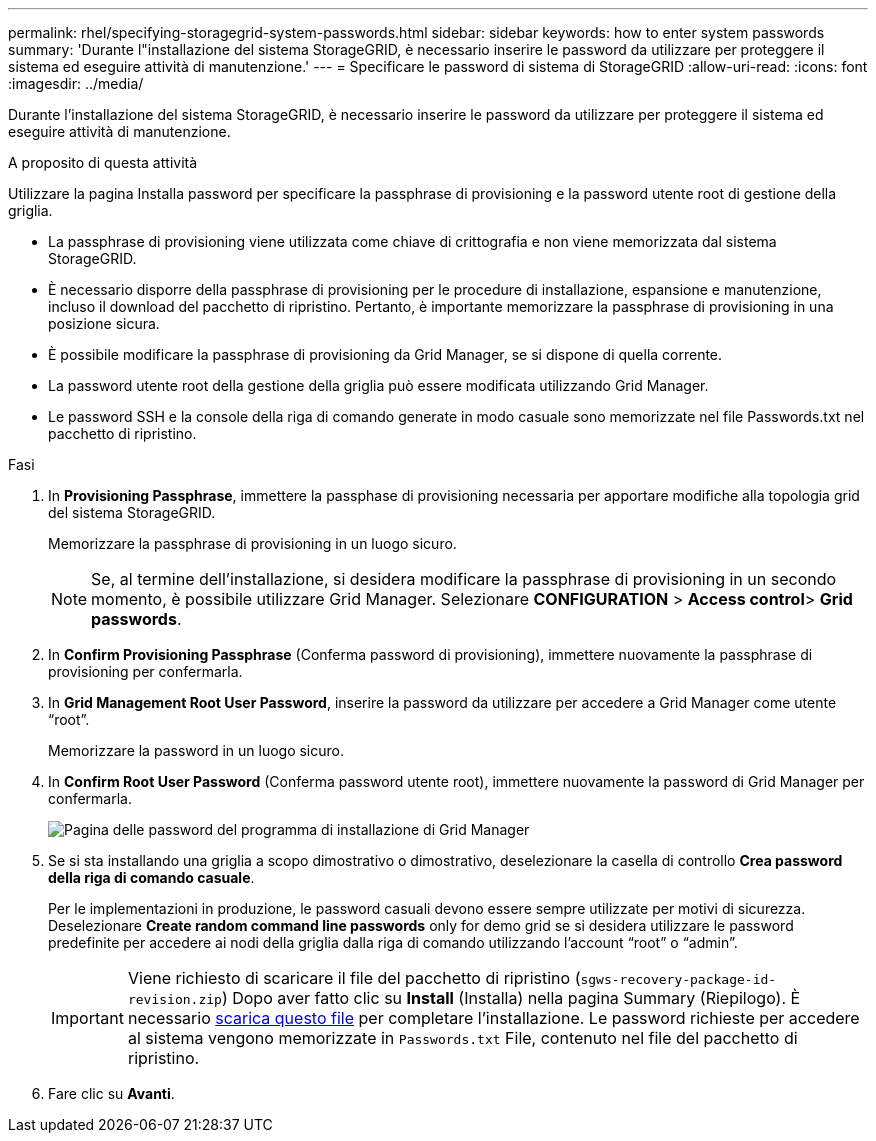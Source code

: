 ---
permalink: rhel/specifying-storagegrid-system-passwords.html 
sidebar: sidebar 
keywords: how to enter system passwords 
summary: 'Durante l"installazione del sistema StorageGRID, è necessario inserire le password da utilizzare per proteggere il sistema ed eseguire attività di manutenzione.' 
---
= Specificare le password di sistema di StorageGRID
:allow-uri-read: 
:icons: font
:imagesdir: ../media/


[role="lead"]
Durante l'installazione del sistema StorageGRID, è necessario inserire le password da utilizzare per proteggere il sistema ed eseguire attività di manutenzione.

.A proposito di questa attività
Utilizzare la pagina Installa password per specificare la passphrase di provisioning e la password utente root di gestione della griglia.

* La passphrase di provisioning viene utilizzata come chiave di crittografia e non viene memorizzata dal sistema StorageGRID.
* È necessario disporre della passphrase di provisioning per le procedure di installazione, espansione e manutenzione, incluso il download del pacchetto di ripristino. Pertanto, è importante memorizzare la passphrase di provisioning in una posizione sicura.
* È possibile modificare la passphrase di provisioning da Grid Manager, se si dispone di quella corrente.
* La password utente root della gestione della griglia può essere modificata utilizzando Grid Manager.
* Le password SSH e la console della riga di comando generate in modo casuale sono memorizzate nel file Passwords.txt nel pacchetto di ripristino.


.Fasi
. In *Provisioning Passphrase*, immettere la passphase di provisioning necessaria per apportare modifiche alla topologia grid del sistema StorageGRID.
+
Memorizzare la passphrase di provisioning in un luogo sicuro.

+

NOTE: Se, al termine dell'installazione, si desidera modificare la passphrase di provisioning in un secondo momento, è possibile utilizzare Grid Manager. Selezionare *CONFIGURATION* > *Access control*> *Grid passwords*.

. In *Confirm Provisioning Passphrase* (Conferma password di provisioning), immettere nuovamente la passphrase di provisioning per confermarla.
. In *Grid Management Root User Password*, inserire la password da utilizzare per accedere a Grid Manager come utente "`root`".
+
Memorizzare la password in un luogo sicuro.

. In *Confirm Root User Password* (Conferma password utente root), immettere nuovamente la password di Grid Manager per confermarla.
+
image::../media/10_gmi_installer_passwords_page.gif[Pagina delle password del programma di installazione di Grid Manager]

. Se si sta installando una griglia a scopo dimostrativo o dimostrativo, deselezionare la casella di controllo *Crea password della riga di comando casuale*.
+
Per le implementazioni in produzione, le password casuali devono essere sempre utilizzate per motivi di sicurezza. Deselezionare *Create random command line passwords* only for demo grid se si desidera utilizzare le password predefinite per accedere ai nodi della griglia dalla riga di comando utilizzando l'account "`root`" o "`admin`".

+

IMPORTANT: Viene richiesto di scaricare il file del pacchetto di ripristino (`sgws-recovery-package-id-revision.zip`) Dopo aver fatto clic su *Install* (Installa) nella pagina Summary (Riepilogo). È necessario xref:../maintain/downloading-recovery-package.adoc[scarica questo file] per completare l'installazione. Le password richieste per accedere al sistema vengono memorizzate in `Passwords.txt` File, contenuto nel file del pacchetto di ripristino.

. Fare clic su *Avanti*.

